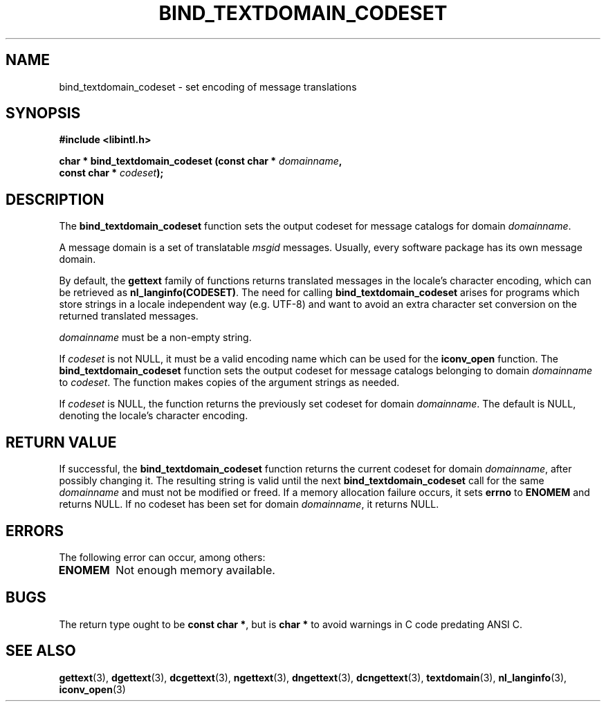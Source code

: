 .\" Copyright (c) Bruno Haible <haible@clisp.cons.org>
.\"
.\" This is free documentation; you can redistribute it and/or
.\" modify it under the terms of the GNU General Public License as
.\" published by the Free Software Foundation; either version 2 of
.\" the License, or (at your option) any later version.
.\"
.\" References consulted:
.\"   GNU glibc-2 source code and manual
.\"   GNU gettext source code and manual
.\"   LI18NUX 2000 Globalization Specification
.\"
.TH BIND_TEXTDOMAIN_CODESET 3 "May 2001" "GNU gettext 0.21.169-349cf6"
.SH NAME
bind_textdomain_codeset \- set encoding of message translations
.SH SYNOPSIS
.nf
.B #include <libintl.h>
.sp
.BI "char * bind_textdomain_codeset (const char * " domainname ,
.BI "                                const char * " codeset );
.fi
.SH DESCRIPTION
The \fBbind_textdomain_codeset\fP function sets the output codeset for message
catalogs for domain \fIdomainname\fP.
.PP
A message domain is a set of translatable \fImsgid\fP messages. Usually,
every software package has its own message domain.
.PP
By default, the \fBgettext\fP family of functions returns translated messages
in the locale's character encoding, which can be retrieved as
\fBnl_langinfo(CODESET)\fP. The need for calling \fBbind_textdomain_codeset\fP
arises for programs which store strings in a locale independent way (e.g.
UTF-8) and want to avoid an extra character set conversion on the returned
translated messages.
.PP
\fIdomainname\fP must be a non-empty string.
.PP
If \fIcodeset\fP is not NULL, it must be a valid encoding name which can be
used for the \fBiconv_open\fP function. The \fBbind_textdomain_codeset\fP
function sets the output codeset for message catalogs belonging to domain
\fIdomainname\fP to \fIcodeset\fP. The function makes copies of the argument
strings as needed.
.PP
If \fIcodeset\fP is NULL, the function returns the previously set codeset for
domain \fIdomainname\fP. The default is NULL, denoting the locale's character
encoding.
.SH "RETURN VALUE"
If successful, the \fBbind_textdomain_codeset\fP function returns the current
codeset for domain \fIdomainname\fP, after possibly changing it. The resulting
string is valid until the next \fBbind_textdomain_codeset\fP call for the same
\fIdomainname\fP and must not be modified or freed. If a memory allocation
failure occurs, it sets \fBerrno\fP to \fBENOMEM\fP and returns NULL. If no
codeset has been set for domain \fIdomainname\fP, it returns NULL.
.SH ERRORS
The following error can occur, among others:
.TP
.B ENOMEM
Not enough memory available.
.SH BUGS
The return type ought to be \fBconst char *\fP, but is \fBchar *\fP to avoid
warnings in C code predating ANSI C.
.SH "SEE ALSO"
.BR gettext (3),
.BR dgettext (3),
.BR dcgettext (3),
.BR ngettext (3),
.BR dngettext (3),
.BR dcngettext (3),
.BR textdomain (3),
.BR nl_langinfo (3),
.BR iconv_open (3)
